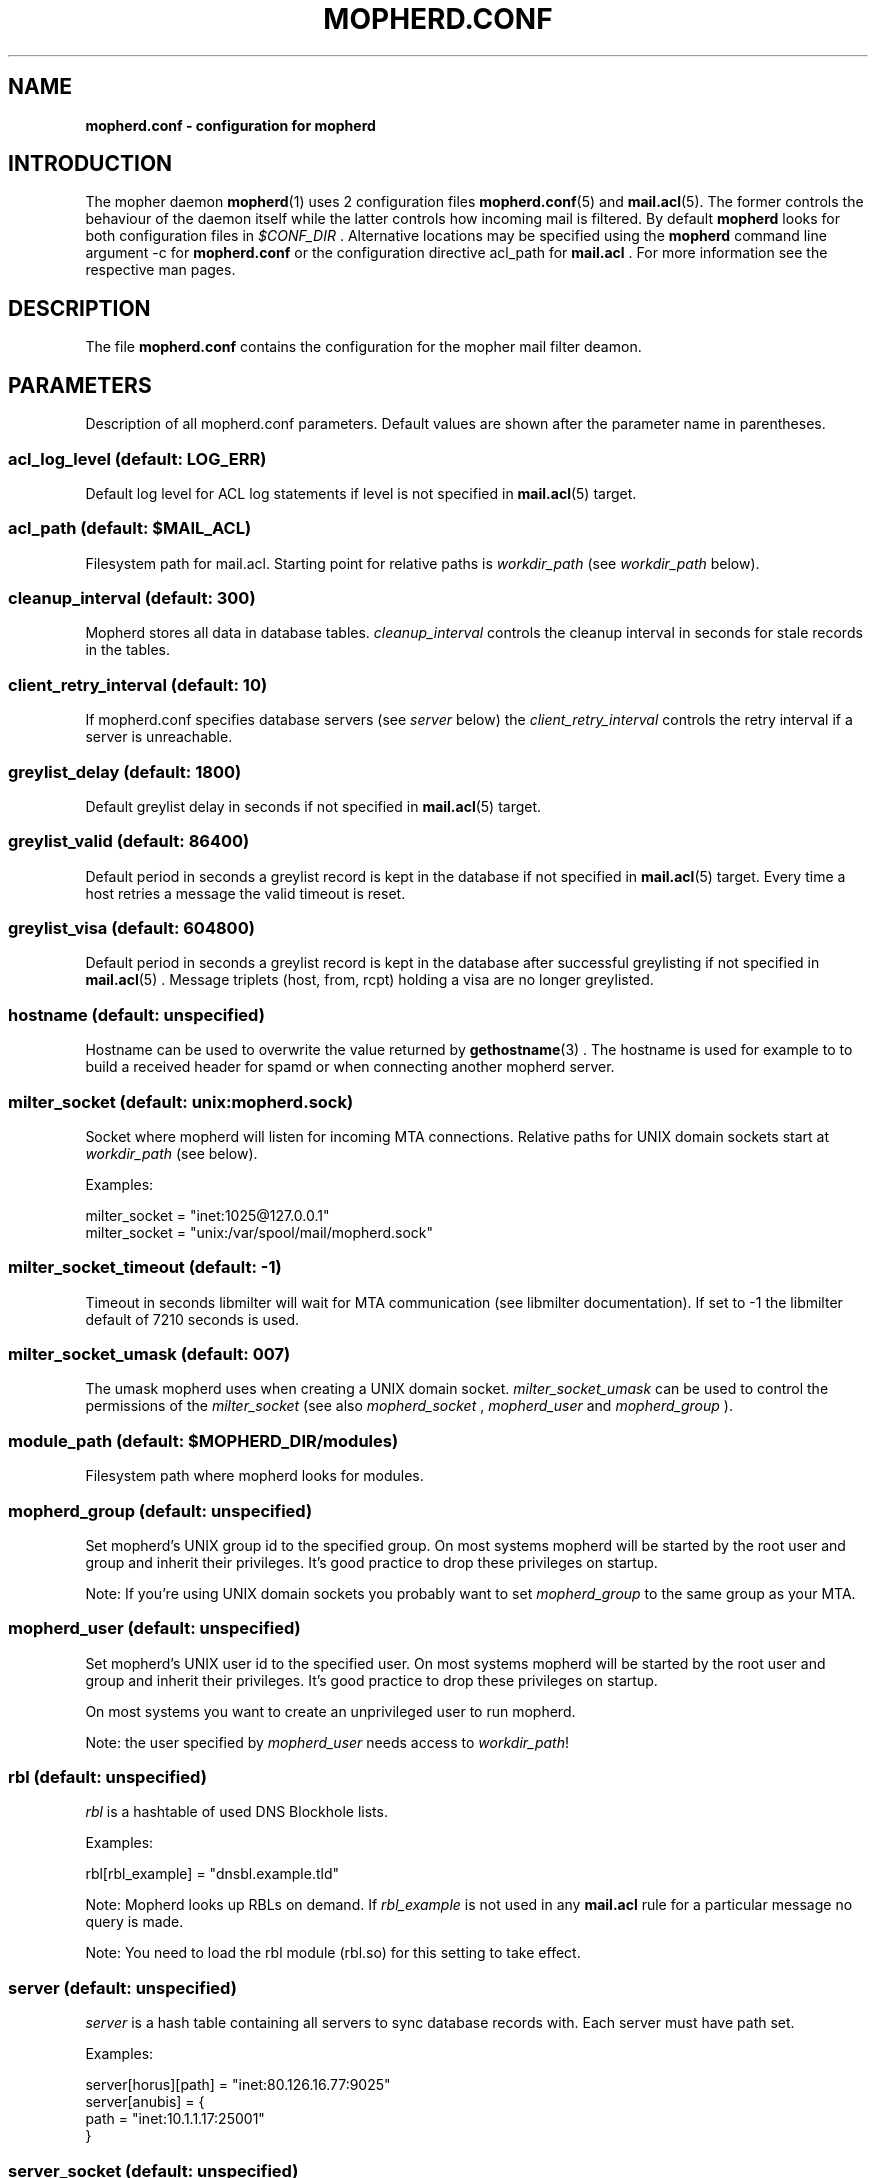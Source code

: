 .TH "MOPHERD.CONF" "5" "December 2009"
.SH NAME
.B mopherd.conf \- configuration for mopherd
.SH INTRODUCTION
The mopher daemon
.BR mopherd (1)
uses 2 configuration files
.BR mopherd.conf (5)
and
.BR mail.acl (5).
The former controls the behaviour of the daemon itself while the latter
controls how incoming mail is filtered. By default
.B mopherd
looks for both configuration files in
.I $CONF_DIR
\&. Alternative locations may be specified using the
.B mopherd
command line argument -c for
.B mopherd.conf
or the configuration directive acl_path for
.B mail.acl
\&. For more information see the respective man pages.
.SH DESCRIPTION
The file
.B mopherd.conf
contains the configuration for the mopher mail filter deamon.
.SH PARAMETERS
Description of all mopherd.conf parameters. Default values are shown after the
parameter name in parentheses.
.SS acl_log_level (default: LOG_ERR)
Default log level for ACL log statements if level is not specified in
.BR mail.acl (5)
target.
.SS acl_path (default: $MAIL_ACL)
Filesystem path for mail.acl. Starting point for relative paths is
.I workdir_path
(see
.I workdir_path
below).
.SS cleanup_interval (default: 300)
Mopherd stores all data in database tables.
.I cleanup_interval
controls the cleanup interval in seconds for stale records in the tables.
.SS client_retry_interval (default: 10)
If mopherd.conf specifies database servers (see
.I server
below) the
.I client_retry_interval
controls the retry interval if a server is unreachable.
.SS greylist_delay (default: 1800)
Default greylist delay in seconds if not specified in
.BR mail.acl (5)
target.
.SS greylist_valid (default: 86400)
Default period in seconds a greylist record is kept in the database if not
specified in
.BR mail.acl (5)
target. Every time a host retries a message the valid timeout is reset.
.SS greylist_visa (default: 604800)
Default period in seconds a greylist record is kept in the database after
successful greylisting if not specified in
.BR mail.acl (5)
\&. Message triplets (host, from, rcpt) holding a visa are no longer greylisted.
.SS hostname (default: unspecified)
Hostname can be used to overwrite the value returned by
.BR gethostname (3)
\&. The hostname is used for example to to build a received header for spamd
or when connecting another mopherd server.
.SS milter_socket (default: unix:mopherd.sock)
Socket where mopherd will listen for incoming MTA connections. Relative paths
for UNIX domain sockets start at
.I workdir_path
(see below).
.PP
Examples:
.PP
.nf
milter_socket = "inet:1025@127.0.0.1"
milter_socket = "unix:/var/spool/mail/mopherd.sock"
.fi
.SS milter_socket_timeout (default: -1)
Timeout in seconds libmilter will wait for MTA communication (see libmilter
documentation). If set to -1 the libmilter default of 7210 seconds is used.
.SS milter_socket_umask (default: 007)
The umask mopherd uses when creating a UNIX domain socket.
.I milter_socket_umask
can be used to control the permissions of the
.I milter_socket
(see also
.I mopherd_socket
,
.I mopherd_user
and
.I mopherd_group
).
.SS module_path (default: $MOPHERD_DIR/modules)
Filesystem path where mopherd looks for modules.
.SS mopherd_group (default: unspecified)
Set mopherd's UNIX group id to the specified group. On most systems mopherd
will be started by the root user and group and inherit their privileges. It's
good practice to drop these privileges on startup.
.PP
Note: If you're using UNIX domain sockets you probably want to set
.I mopherd_group
to the same group as your MTA.
.SS mopherd_user (default: unspecified)
Set mopherd's UNIX user id to the specified user. On most systems mopherd
will be started by the root user and group and inherit their privileges. It's
good practice to drop these privileges on startup.
.PP
On most systems you want to create an unprivileged user to run mopherd.
.PP
Note: the user specified by \fImopherd_user\fR needs access to
\fIworkdir_path\fR!
.SS rbl (default: unspecified)
\fIrbl\fR is a hashtable of used DNS Blockhole lists.
.PP
Examples:
.PP
.nf
rbl[rbl_example] = "dnsbl.example.tld"
.fi
.PP
Note: Mopherd looks up RBLs on demand. If \fIrbl_example\fR is not used in any
\fBmail.acl\fR rule for a particular message no query is made.
.PP
Note: You need to load the rbl module (rbl.so) for this setting to
take effect.
.SS server (default: unspecified)
.I server
is a hash table containing all servers to sync database records with. Each
server must have path set.
.PP
Examples:
.PP
.nf
server[horus][path] = "inet:80.126.16.77:9025"
server[anubis]      = {
    path            = "inet:10.1.1.17:25001"
}
.fi
.SS server_socket (default: unspecified)
Socket where mopherd will listen for database table updates by other mopherd
peers.
.PP
Examples:
.PP
.nf
server_socket = "inet:10.40.124.8:9000"
server_socket = "inet:fe80::21d:60fe:33c1:a62d:9000"
server_socket = "inet::::20025"
.fi
.PP
Note: To listen on all IP4 and IP6 addresses you have to use 4 colons!
.SS spamd_socket (default: "inet:localhost:783")
.PP
Socket where mopherd will send SpamAssassin requests to.
.PP
Note: You need to load the SpamAssassin module (spamd.so) for this setting to
take effect.
.SS tables
Database configuration for mopherd tables. Each table has the following
subkeys:
.PP
.nf
.BR driver "   : database driver:
.BR path "     : filesystem path of the database or the UNIX domain socket"
.BR host "     : database server"
.BR port "     : database server port"
.BR database " : database name"
.BR table "    : table name"
.fi
.PP
Note: the default database driver is bdb and the database path is db/table.bdb
(e.g. db/greylist.bdb).
.PP
Examples:
.PP
.nf
table[greylist] = {
    driver      = "mysql",
    path        = "/tmp/mysql.sock",
    user        = "dbuser",
    pass        = "secret"
}

table[greylist] = {
    driver      = "mysql",
    host        = 127.0.0.1,
    port        = 3307,
    user        = "mopher",
    pass        = "P455w0RD",
    database    = "mopherd",
    table       = "gl_table"
}
.fi
.PP
Note: currently 3 tables exist:
.BR greylist ", " delivered_relays " and " delivered_penpals
.SS tarpit_progress_interval (default: 10)
Interval in seconds mopherd will notify the MTA while tarpitting.
.SS workdir_path (default: $MOPHERD_DIR)
Filesytem path where mopherd will
.BR chdir (2)
to after startup.
.SH EXAMPLES
.nf
#
# MOPHERD.CONF EXAMPLE
#


# mopherd user and group

mopherd_user    = "mopherd"
mopherd_group   = "postfix"


# database configuration for MySQL database

table[greylist] = {
    driver      = "mysql",
    path        = "/tmp/mysql.sock",
    user        = "mopher",
    pass        = "secret"
}

table[delivered_relays] = {
    driver      = "mysql",
    path        = "/tmp/mysql.sock",
    user        = "mopher",
    pass        = "secret"
}
    
table[delivered_penpals] = {
    driver      = "mysql",
    path        = "/tmp/mysql.sock",
    user        = "mopher",
    pass        = "secret"
}
    

# load RBL symbols

rbl[rbl_example] = "rbl.example.tld"
rbl[rbl_blacklist] = "bl.blacklist.tld"

    
# synchronize database records with server mx2

server_socket   = "inet::::9025"
server[mx2]     = {
    socket      = "inet:10.40.41.8:9025"
}

.fi
.SH FILES
$MOPHERD_CONF, $MAIL_ACL
.SH SEE ALSO
.nf
.BR mopherd "(1), mopherd mail filter daemon"
.BR mail.acl "(5), mopher mail access control list"
.fi
.SH AUTHORS
Manuel Badzong <manuel@andev.ch>
